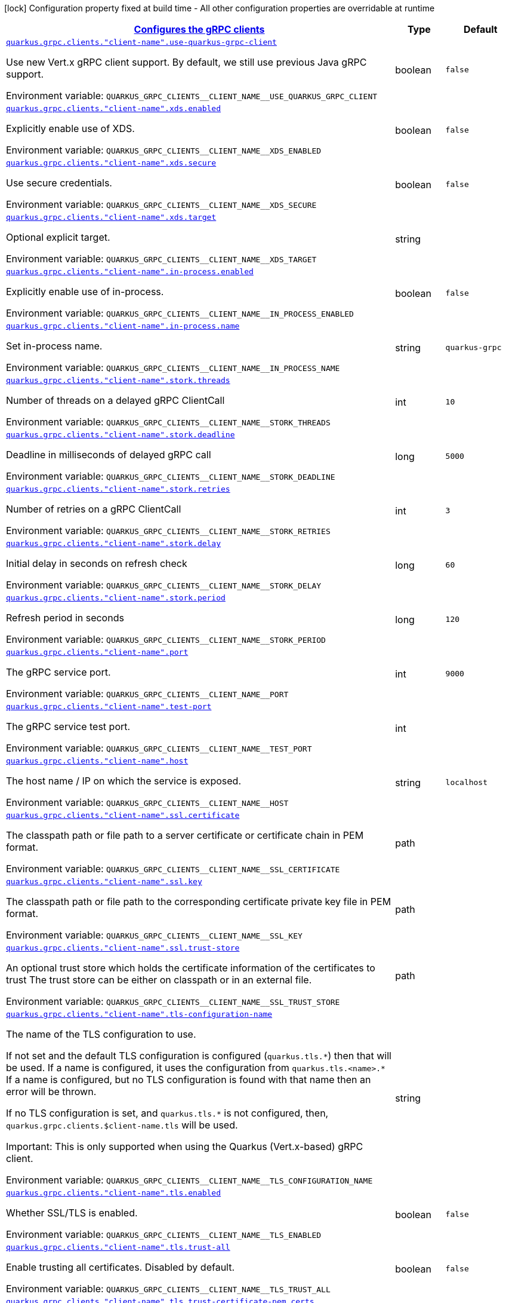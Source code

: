 
:summaryTableId: quarkus-grpc-config-grpc-configuration
[.configuration-legend]
icon:lock[title=Fixed at build time] Configuration property fixed at build time - All other configuration properties are overridable at runtime
[.configuration-reference, cols="80,.^10,.^10"]
|===

h|[[quarkus-grpc-config-grpc-configuration_quarkus-grpc-clients-configures-the-grpc-clients]]link:#quarkus-grpc-config-grpc-configuration_quarkus-grpc-clients-configures-the-grpc-clients[Configures the gRPC clients]

h|Type
h|Default

a| [[quarkus-grpc-config-grpc-configuration_quarkus-grpc-clients-client-name-use-quarkus-grpc-client]]`link:#quarkus-grpc-config-grpc-configuration_quarkus-grpc-clients-client-name-use-quarkus-grpc-client[quarkus.grpc.clients."client-name".use-quarkus-grpc-client]`


[.description]
--
Use new Vert.x gRPC client support. By default, we still use previous Java gRPC support.

ifdef::add-copy-button-to-env-var[]
Environment variable: env_var_with_copy_button:+++QUARKUS_GRPC_CLIENTS__CLIENT_NAME__USE_QUARKUS_GRPC_CLIENT+++[]
endif::add-copy-button-to-env-var[]
ifndef::add-copy-button-to-env-var[]
Environment variable: `+++QUARKUS_GRPC_CLIENTS__CLIENT_NAME__USE_QUARKUS_GRPC_CLIENT+++`
endif::add-copy-button-to-env-var[]
--|boolean 
|`false`


a| [[quarkus-grpc-config-grpc-configuration_quarkus-grpc-clients-client-name-xds-enabled]]`link:#quarkus-grpc-config-grpc-configuration_quarkus-grpc-clients-client-name-xds-enabled[quarkus.grpc.clients."client-name".xds.enabled]`


[.description]
--
Explicitly enable use of XDS.

ifdef::add-copy-button-to-env-var[]
Environment variable: env_var_with_copy_button:+++QUARKUS_GRPC_CLIENTS__CLIENT_NAME__XDS_ENABLED+++[]
endif::add-copy-button-to-env-var[]
ifndef::add-copy-button-to-env-var[]
Environment variable: `+++QUARKUS_GRPC_CLIENTS__CLIENT_NAME__XDS_ENABLED+++`
endif::add-copy-button-to-env-var[]
--|boolean 
|`false`


a| [[quarkus-grpc-config-grpc-configuration_quarkus-grpc-clients-client-name-xds-secure]]`link:#quarkus-grpc-config-grpc-configuration_quarkus-grpc-clients-client-name-xds-secure[quarkus.grpc.clients."client-name".xds.secure]`


[.description]
--
Use secure credentials.

ifdef::add-copy-button-to-env-var[]
Environment variable: env_var_with_copy_button:+++QUARKUS_GRPC_CLIENTS__CLIENT_NAME__XDS_SECURE+++[]
endif::add-copy-button-to-env-var[]
ifndef::add-copy-button-to-env-var[]
Environment variable: `+++QUARKUS_GRPC_CLIENTS__CLIENT_NAME__XDS_SECURE+++`
endif::add-copy-button-to-env-var[]
--|boolean 
|`false`


a| [[quarkus-grpc-config-grpc-configuration_quarkus-grpc-clients-client-name-xds-target]]`link:#quarkus-grpc-config-grpc-configuration_quarkus-grpc-clients-client-name-xds-target[quarkus.grpc.clients."client-name".xds.target]`


[.description]
--
Optional explicit target.

ifdef::add-copy-button-to-env-var[]
Environment variable: env_var_with_copy_button:+++QUARKUS_GRPC_CLIENTS__CLIENT_NAME__XDS_TARGET+++[]
endif::add-copy-button-to-env-var[]
ifndef::add-copy-button-to-env-var[]
Environment variable: `+++QUARKUS_GRPC_CLIENTS__CLIENT_NAME__XDS_TARGET+++`
endif::add-copy-button-to-env-var[]
--|string 
|


a| [[quarkus-grpc-config-grpc-configuration_quarkus-grpc-clients-client-name-in-process-enabled]]`link:#quarkus-grpc-config-grpc-configuration_quarkus-grpc-clients-client-name-in-process-enabled[quarkus.grpc.clients."client-name".in-process.enabled]`


[.description]
--
Explicitly enable use of in-process.

ifdef::add-copy-button-to-env-var[]
Environment variable: env_var_with_copy_button:+++QUARKUS_GRPC_CLIENTS__CLIENT_NAME__IN_PROCESS_ENABLED+++[]
endif::add-copy-button-to-env-var[]
ifndef::add-copy-button-to-env-var[]
Environment variable: `+++QUARKUS_GRPC_CLIENTS__CLIENT_NAME__IN_PROCESS_ENABLED+++`
endif::add-copy-button-to-env-var[]
--|boolean 
|`false`


a| [[quarkus-grpc-config-grpc-configuration_quarkus-grpc-clients-client-name-in-process-name]]`link:#quarkus-grpc-config-grpc-configuration_quarkus-grpc-clients-client-name-in-process-name[quarkus.grpc.clients."client-name".in-process.name]`


[.description]
--
Set in-process name.

ifdef::add-copy-button-to-env-var[]
Environment variable: env_var_with_copy_button:+++QUARKUS_GRPC_CLIENTS__CLIENT_NAME__IN_PROCESS_NAME+++[]
endif::add-copy-button-to-env-var[]
ifndef::add-copy-button-to-env-var[]
Environment variable: `+++QUARKUS_GRPC_CLIENTS__CLIENT_NAME__IN_PROCESS_NAME+++`
endif::add-copy-button-to-env-var[]
--|string 
|`quarkus-grpc`


a| [[quarkus-grpc-config-grpc-configuration_quarkus-grpc-clients-client-name-stork-threads]]`link:#quarkus-grpc-config-grpc-configuration_quarkus-grpc-clients-client-name-stork-threads[quarkus.grpc.clients."client-name".stork.threads]`


[.description]
--
Number of threads on a delayed gRPC ClientCall

ifdef::add-copy-button-to-env-var[]
Environment variable: env_var_with_copy_button:+++QUARKUS_GRPC_CLIENTS__CLIENT_NAME__STORK_THREADS+++[]
endif::add-copy-button-to-env-var[]
ifndef::add-copy-button-to-env-var[]
Environment variable: `+++QUARKUS_GRPC_CLIENTS__CLIENT_NAME__STORK_THREADS+++`
endif::add-copy-button-to-env-var[]
--|int 
|`10`


a| [[quarkus-grpc-config-grpc-configuration_quarkus-grpc-clients-client-name-stork-deadline]]`link:#quarkus-grpc-config-grpc-configuration_quarkus-grpc-clients-client-name-stork-deadline[quarkus.grpc.clients."client-name".stork.deadline]`


[.description]
--
Deadline in milliseconds of delayed gRPC call

ifdef::add-copy-button-to-env-var[]
Environment variable: env_var_with_copy_button:+++QUARKUS_GRPC_CLIENTS__CLIENT_NAME__STORK_DEADLINE+++[]
endif::add-copy-button-to-env-var[]
ifndef::add-copy-button-to-env-var[]
Environment variable: `+++QUARKUS_GRPC_CLIENTS__CLIENT_NAME__STORK_DEADLINE+++`
endif::add-copy-button-to-env-var[]
--|long 
|`5000`


a| [[quarkus-grpc-config-grpc-configuration_quarkus-grpc-clients-client-name-stork-retries]]`link:#quarkus-grpc-config-grpc-configuration_quarkus-grpc-clients-client-name-stork-retries[quarkus.grpc.clients."client-name".stork.retries]`


[.description]
--
Number of retries on a gRPC ClientCall

ifdef::add-copy-button-to-env-var[]
Environment variable: env_var_with_copy_button:+++QUARKUS_GRPC_CLIENTS__CLIENT_NAME__STORK_RETRIES+++[]
endif::add-copy-button-to-env-var[]
ifndef::add-copy-button-to-env-var[]
Environment variable: `+++QUARKUS_GRPC_CLIENTS__CLIENT_NAME__STORK_RETRIES+++`
endif::add-copy-button-to-env-var[]
--|int 
|`3`


a| [[quarkus-grpc-config-grpc-configuration_quarkus-grpc-clients-client-name-stork-delay]]`link:#quarkus-grpc-config-grpc-configuration_quarkus-grpc-clients-client-name-stork-delay[quarkus.grpc.clients."client-name".stork.delay]`


[.description]
--
Initial delay in seconds on refresh check

ifdef::add-copy-button-to-env-var[]
Environment variable: env_var_with_copy_button:+++QUARKUS_GRPC_CLIENTS__CLIENT_NAME__STORK_DELAY+++[]
endif::add-copy-button-to-env-var[]
ifndef::add-copy-button-to-env-var[]
Environment variable: `+++QUARKUS_GRPC_CLIENTS__CLIENT_NAME__STORK_DELAY+++`
endif::add-copy-button-to-env-var[]
--|long 
|`60`


a| [[quarkus-grpc-config-grpc-configuration_quarkus-grpc-clients-client-name-stork-period]]`link:#quarkus-grpc-config-grpc-configuration_quarkus-grpc-clients-client-name-stork-period[quarkus.grpc.clients."client-name".stork.period]`


[.description]
--
Refresh period in seconds

ifdef::add-copy-button-to-env-var[]
Environment variable: env_var_with_copy_button:+++QUARKUS_GRPC_CLIENTS__CLIENT_NAME__STORK_PERIOD+++[]
endif::add-copy-button-to-env-var[]
ifndef::add-copy-button-to-env-var[]
Environment variable: `+++QUARKUS_GRPC_CLIENTS__CLIENT_NAME__STORK_PERIOD+++`
endif::add-copy-button-to-env-var[]
--|long 
|`120`


a| [[quarkus-grpc-config-grpc-configuration_quarkus-grpc-clients-client-name-port]]`link:#quarkus-grpc-config-grpc-configuration_quarkus-grpc-clients-client-name-port[quarkus.grpc.clients."client-name".port]`


[.description]
--
The gRPC service port.

ifdef::add-copy-button-to-env-var[]
Environment variable: env_var_with_copy_button:+++QUARKUS_GRPC_CLIENTS__CLIENT_NAME__PORT+++[]
endif::add-copy-button-to-env-var[]
ifndef::add-copy-button-to-env-var[]
Environment variable: `+++QUARKUS_GRPC_CLIENTS__CLIENT_NAME__PORT+++`
endif::add-copy-button-to-env-var[]
--|int 
|`9000`


a| [[quarkus-grpc-config-grpc-configuration_quarkus-grpc-clients-client-name-test-port]]`link:#quarkus-grpc-config-grpc-configuration_quarkus-grpc-clients-client-name-test-port[quarkus.grpc.clients."client-name".test-port]`


[.description]
--
The gRPC service test port.

ifdef::add-copy-button-to-env-var[]
Environment variable: env_var_with_copy_button:+++QUARKUS_GRPC_CLIENTS__CLIENT_NAME__TEST_PORT+++[]
endif::add-copy-button-to-env-var[]
ifndef::add-copy-button-to-env-var[]
Environment variable: `+++QUARKUS_GRPC_CLIENTS__CLIENT_NAME__TEST_PORT+++`
endif::add-copy-button-to-env-var[]
--|int 
|


a| [[quarkus-grpc-config-grpc-configuration_quarkus-grpc-clients-client-name-host]]`link:#quarkus-grpc-config-grpc-configuration_quarkus-grpc-clients-client-name-host[quarkus.grpc.clients."client-name".host]`


[.description]
--
The host name / IP on which the service is exposed.

ifdef::add-copy-button-to-env-var[]
Environment variable: env_var_with_copy_button:+++QUARKUS_GRPC_CLIENTS__CLIENT_NAME__HOST+++[]
endif::add-copy-button-to-env-var[]
ifndef::add-copy-button-to-env-var[]
Environment variable: `+++QUARKUS_GRPC_CLIENTS__CLIENT_NAME__HOST+++`
endif::add-copy-button-to-env-var[]
--|string 
|`localhost`


a| [[quarkus-grpc-config-grpc-configuration_quarkus-grpc-clients-client-name-ssl-certificate]]`link:#quarkus-grpc-config-grpc-configuration_quarkus-grpc-clients-client-name-ssl-certificate[quarkus.grpc.clients."client-name".ssl.certificate]`


[.description]
--
The classpath path or file path to a server certificate or certificate chain in PEM format.

ifdef::add-copy-button-to-env-var[]
Environment variable: env_var_with_copy_button:+++QUARKUS_GRPC_CLIENTS__CLIENT_NAME__SSL_CERTIFICATE+++[]
endif::add-copy-button-to-env-var[]
ifndef::add-copy-button-to-env-var[]
Environment variable: `+++QUARKUS_GRPC_CLIENTS__CLIENT_NAME__SSL_CERTIFICATE+++`
endif::add-copy-button-to-env-var[]
--|path 
|


a| [[quarkus-grpc-config-grpc-configuration_quarkus-grpc-clients-client-name-ssl-key]]`link:#quarkus-grpc-config-grpc-configuration_quarkus-grpc-clients-client-name-ssl-key[quarkus.grpc.clients."client-name".ssl.key]`


[.description]
--
The classpath path or file path to the corresponding certificate private key file in PEM format.

ifdef::add-copy-button-to-env-var[]
Environment variable: env_var_with_copy_button:+++QUARKUS_GRPC_CLIENTS__CLIENT_NAME__SSL_KEY+++[]
endif::add-copy-button-to-env-var[]
ifndef::add-copy-button-to-env-var[]
Environment variable: `+++QUARKUS_GRPC_CLIENTS__CLIENT_NAME__SSL_KEY+++`
endif::add-copy-button-to-env-var[]
--|path 
|


a| [[quarkus-grpc-config-grpc-configuration_quarkus-grpc-clients-client-name-ssl-trust-store]]`link:#quarkus-grpc-config-grpc-configuration_quarkus-grpc-clients-client-name-ssl-trust-store[quarkus.grpc.clients."client-name".ssl.trust-store]`


[.description]
--
An optional trust store which holds the certificate information of the certificates to trust The trust store can be either on classpath or in an external file.

ifdef::add-copy-button-to-env-var[]
Environment variable: env_var_with_copy_button:+++QUARKUS_GRPC_CLIENTS__CLIENT_NAME__SSL_TRUST_STORE+++[]
endif::add-copy-button-to-env-var[]
ifndef::add-copy-button-to-env-var[]
Environment variable: `+++QUARKUS_GRPC_CLIENTS__CLIENT_NAME__SSL_TRUST_STORE+++`
endif::add-copy-button-to-env-var[]
--|path 
|


a| [[quarkus-grpc-config-grpc-configuration_quarkus-grpc-clients-client-name-tls-configuration-name]]`link:#quarkus-grpc-config-grpc-configuration_quarkus-grpc-clients-client-name-tls-configuration-name[quarkus.grpc.clients."client-name".tls-configuration-name]`


[.description]
--
The name of the TLS configuration to use.

If not set and the default TLS configuration is configured (`quarkus.tls.++*++`) then that will be used. If a name is configured, it uses the configuration from `quarkus.tls.<name>.++*++` If a name is configured, but no TLS configuration is found with that name then an error will be thrown.

If no TLS configuration is set, and `quarkus.tls.++*++` is not configured, then, `quarkus.grpc.clients.$client-name.tls` will be used.

Important: This is only supported when using the Quarkus (Vert.x-based) gRPC client.

ifdef::add-copy-button-to-env-var[]
Environment variable: env_var_with_copy_button:+++QUARKUS_GRPC_CLIENTS__CLIENT_NAME__TLS_CONFIGURATION_NAME+++[]
endif::add-copy-button-to-env-var[]
ifndef::add-copy-button-to-env-var[]
Environment variable: `+++QUARKUS_GRPC_CLIENTS__CLIENT_NAME__TLS_CONFIGURATION_NAME+++`
endif::add-copy-button-to-env-var[]
--|string 
|


a| [[quarkus-grpc-config-grpc-configuration_quarkus-grpc-clients-client-name-tls-enabled]]`link:#quarkus-grpc-config-grpc-configuration_quarkus-grpc-clients-client-name-tls-enabled[quarkus.grpc.clients."client-name".tls.enabled]`


[.description]
--
Whether SSL/TLS is enabled.

ifdef::add-copy-button-to-env-var[]
Environment variable: env_var_with_copy_button:+++QUARKUS_GRPC_CLIENTS__CLIENT_NAME__TLS_ENABLED+++[]
endif::add-copy-button-to-env-var[]
ifndef::add-copy-button-to-env-var[]
Environment variable: `+++QUARKUS_GRPC_CLIENTS__CLIENT_NAME__TLS_ENABLED+++`
endif::add-copy-button-to-env-var[]
--|boolean 
|`false`


a| [[quarkus-grpc-config-grpc-configuration_quarkus-grpc-clients-client-name-tls-trust-all]]`link:#quarkus-grpc-config-grpc-configuration_quarkus-grpc-clients-client-name-tls-trust-all[quarkus.grpc.clients."client-name".tls.trust-all]`


[.description]
--
Enable trusting all certificates. Disabled by default.

ifdef::add-copy-button-to-env-var[]
Environment variable: env_var_with_copy_button:+++QUARKUS_GRPC_CLIENTS__CLIENT_NAME__TLS_TRUST_ALL+++[]
endif::add-copy-button-to-env-var[]
ifndef::add-copy-button-to-env-var[]
Environment variable: `+++QUARKUS_GRPC_CLIENTS__CLIENT_NAME__TLS_TRUST_ALL+++`
endif::add-copy-button-to-env-var[]
--|boolean 
|`false`


a| [[quarkus-grpc-config-grpc-configuration_quarkus-grpc-clients-client-name-tls-trust-certificate-pem-certs]]`link:#quarkus-grpc-config-grpc-configuration_quarkus-grpc-clients-client-name-tls-trust-certificate-pem-certs[quarkus.grpc.clients."client-name".tls.trust-certificate-pem.certs]`


[.description]
--
Comma-separated list of the trust certificate files (Pem format).

ifdef::add-copy-button-to-env-var[]
Environment variable: env_var_with_copy_button:+++QUARKUS_GRPC_CLIENTS__CLIENT_NAME__TLS_TRUST_CERTIFICATE_PEM_CERTS+++[]
endif::add-copy-button-to-env-var[]
ifndef::add-copy-button-to-env-var[]
Environment variable: `+++QUARKUS_GRPC_CLIENTS__CLIENT_NAME__TLS_TRUST_CERTIFICATE_PEM_CERTS+++`
endif::add-copy-button-to-env-var[]
--|list of string 
|


a| [[quarkus-grpc-config-grpc-configuration_quarkus-grpc-clients-client-name-tls-trust-certificate-jks-path]]`link:#quarkus-grpc-config-grpc-configuration_quarkus-grpc-clients-client-name-tls-trust-certificate-jks-path[quarkus.grpc.clients."client-name".tls.trust-certificate-jks.path]`


[.description]
--
Path of the key file (JKS format).

ifdef::add-copy-button-to-env-var[]
Environment variable: env_var_with_copy_button:+++QUARKUS_GRPC_CLIENTS__CLIENT_NAME__TLS_TRUST_CERTIFICATE_JKS_PATH+++[]
endif::add-copy-button-to-env-var[]
ifndef::add-copy-button-to-env-var[]
Environment variable: `+++QUARKUS_GRPC_CLIENTS__CLIENT_NAME__TLS_TRUST_CERTIFICATE_JKS_PATH+++`
endif::add-copy-button-to-env-var[]
--|string 
|


a| [[quarkus-grpc-config-grpc-configuration_quarkus-grpc-clients-client-name-tls-trust-certificate-jks-password]]`link:#quarkus-grpc-config-grpc-configuration_quarkus-grpc-clients-client-name-tls-trust-certificate-jks-password[quarkus.grpc.clients."client-name".tls.trust-certificate-jks.password]`


[.description]
--
Password of the key file.

ifdef::add-copy-button-to-env-var[]
Environment variable: env_var_with_copy_button:+++QUARKUS_GRPC_CLIENTS__CLIENT_NAME__TLS_TRUST_CERTIFICATE_JKS_PASSWORD+++[]
endif::add-copy-button-to-env-var[]
ifndef::add-copy-button-to-env-var[]
Environment variable: `+++QUARKUS_GRPC_CLIENTS__CLIENT_NAME__TLS_TRUST_CERTIFICATE_JKS_PASSWORD+++`
endif::add-copy-button-to-env-var[]
--|string 
|


a| [[quarkus-grpc-config-grpc-configuration_quarkus-grpc-clients-client-name-tls-trust-certificate-p12-path]]`link:#quarkus-grpc-config-grpc-configuration_quarkus-grpc-clients-client-name-tls-trust-certificate-p12-path[quarkus.grpc.clients."client-name".tls.trust-certificate-p12.path]`


[.description]
--
Path to the key file (PFX format).

ifdef::add-copy-button-to-env-var[]
Environment variable: env_var_with_copy_button:+++QUARKUS_GRPC_CLIENTS__CLIENT_NAME__TLS_TRUST_CERTIFICATE_P12_PATH+++[]
endif::add-copy-button-to-env-var[]
ifndef::add-copy-button-to-env-var[]
Environment variable: `+++QUARKUS_GRPC_CLIENTS__CLIENT_NAME__TLS_TRUST_CERTIFICATE_P12_PATH+++`
endif::add-copy-button-to-env-var[]
--|string 
|


a| [[quarkus-grpc-config-grpc-configuration_quarkus-grpc-clients-client-name-tls-trust-certificate-p12-password]]`link:#quarkus-grpc-config-grpc-configuration_quarkus-grpc-clients-client-name-tls-trust-certificate-p12-password[quarkus.grpc.clients."client-name".tls.trust-certificate-p12.password]`


[.description]
--
Password of the key.

ifdef::add-copy-button-to-env-var[]
Environment variable: env_var_with_copy_button:+++QUARKUS_GRPC_CLIENTS__CLIENT_NAME__TLS_TRUST_CERTIFICATE_P12_PASSWORD+++[]
endif::add-copy-button-to-env-var[]
ifndef::add-copy-button-to-env-var[]
Environment variable: `+++QUARKUS_GRPC_CLIENTS__CLIENT_NAME__TLS_TRUST_CERTIFICATE_P12_PASSWORD+++`
endif::add-copy-button-to-env-var[]
--|string 
|


a| [[quarkus-grpc-config-grpc-configuration_quarkus-grpc-clients-client-name-tls-key-certificate-pem-keys]]`link:#quarkus-grpc-config-grpc-configuration_quarkus-grpc-clients-client-name-tls-key-certificate-pem-keys[quarkus.grpc.clients."client-name".tls.key-certificate-pem.keys]`


[.description]
--
Comma-separated list of the path to the key files (Pem format).

ifdef::add-copy-button-to-env-var[]
Environment variable: env_var_with_copy_button:+++QUARKUS_GRPC_CLIENTS__CLIENT_NAME__TLS_KEY_CERTIFICATE_PEM_KEYS+++[]
endif::add-copy-button-to-env-var[]
ifndef::add-copy-button-to-env-var[]
Environment variable: `+++QUARKUS_GRPC_CLIENTS__CLIENT_NAME__TLS_KEY_CERTIFICATE_PEM_KEYS+++`
endif::add-copy-button-to-env-var[]
--|list of string 
|


a| [[quarkus-grpc-config-grpc-configuration_quarkus-grpc-clients-client-name-tls-key-certificate-pem-certs]]`link:#quarkus-grpc-config-grpc-configuration_quarkus-grpc-clients-client-name-tls-key-certificate-pem-certs[quarkus.grpc.clients."client-name".tls.key-certificate-pem.certs]`


[.description]
--
Comma-separated list of the path to the certificate files (Pem format).

ifdef::add-copy-button-to-env-var[]
Environment variable: env_var_with_copy_button:+++QUARKUS_GRPC_CLIENTS__CLIENT_NAME__TLS_KEY_CERTIFICATE_PEM_CERTS+++[]
endif::add-copy-button-to-env-var[]
ifndef::add-copy-button-to-env-var[]
Environment variable: `+++QUARKUS_GRPC_CLIENTS__CLIENT_NAME__TLS_KEY_CERTIFICATE_PEM_CERTS+++`
endif::add-copy-button-to-env-var[]
--|list of string 
|


a| [[quarkus-grpc-config-grpc-configuration_quarkus-grpc-clients-client-name-tls-key-certificate-jks-path]]`link:#quarkus-grpc-config-grpc-configuration_quarkus-grpc-clients-client-name-tls-key-certificate-jks-path[quarkus.grpc.clients."client-name".tls.key-certificate-jks.path]`


[.description]
--
Path of the key file (JKS format).

ifdef::add-copy-button-to-env-var[]
Environment variable: env_var_with_copy_button:+++QUARKUS_GRPC_CLIENTS__CLIENT_NAME__TLS_KEY_CERTIFICATE_JKS_PATH+++[]
endif::add-copy-button-to-env-var[]
ifndef::add-copy-button-to-env-var[]
Environment variable: `+++QUARKUS_GRPC_CLIENTS__CLIENT_NAME__TLS_KEY_CERTIFICATE_JKS_PATH+++`
endif::add-copy-button-to-env-var[]
--|string 
|


a| [[quarkus-grpc-config-grpc-configuration_quarkus-grpc-clients-client-name-tls-key-certificate-jks-password]]`link:#quarkus-grpc-config-grpc-configuration_quarkus-grpc-clients-client-name-tls-key-certificate-jks-password[quarkus.grpc.clients."client-name".tls.key-certificate-jks.password]`


[.description]
--
Password of the key file.

ifdef::add-copy-button-to-env-var[]
Environment variable: env_var_with_copy_button:+++QUARKUS_GRPC_CLIENTS__CLIENT_NAME__TLS_KEY_CERTIFICATE_JKS_PASSWORD+++[]
endif::add-copy-button-to-env-var[]
ifndef::add-copy-button-to-env-var[]
Environment variable: `+++QUARKUS_GRPC_CLIENTS__CLIENT_NAME__TLS_KEY_CERTIFICATE_JKS_PASSWORD+++`
endif::add-copy-button-to-env-var[]
--|string 
|


a| [[quarkus-grpc-config-grpc-configuration_quarkus-grpc-clients-client-name-tls-key-certificate-p12-path]]`link:#quarkus-grpc-config-grpc-configuration_quarkus-grpc-clients-client-name-tls-key-certificate-p12-path[quarkus.grpc.clients."client-name".tls.key-certificate-p12.path]`


[.description]
--
Path to the key file (PFX format).

ifdef::add-copy-button-to-env-var[]
Environment variable: env_var_with_copy_button:+++QUARKUS_GRPC_CLIENTS__CLIENT_NAME__TLS_KEY_CERTIFICATE_P12_PATH+++[]
endif::add-copy-button-to-env-var[]
ifndef::add-copy-button-to-env-var[]
Environment variable: `+++QUARKUS_GRPC_CLIENTS__CLIENT_NAME__TLS_KEY_CERTIFICATE_P12_PATH+++`
endif::add-copy-button-to-env-var[]
--|string 
|


a| [[quarkus-grpc-config-grpc-configuration_quarkus-grpc-clients-client-name-tls-key-certificate-p12-password]]`link:#quarkus-grpc-config-grpc-configuration_quarkus-grpc-clients-client-name-tls-key-certificate-p12-password[quarkus.grpc.clients."client-name".tls.key-certificate-p12.password]`


[.description]
--
Password of the key.

ifdef::add-copy-button-to-env-var[]
Environment variable: env_var_with_copy_button:+++QUARKUS_GRPC_CLIENTS__CLIENT_NAME__TLS_KEY_CERTIFICATE_P12_PASSWORD+++[]
endif::add-copy-button-to-env-var[]
ifndef::add-copy-button-to-env-var[]
Environment variable: `+++QUARKUS_GRPC_CLIENTS__CLIENT_NAME__TLS_KEY_CERTIFICATE_P12_PASSWORD+++`
endif::add-copy-button-to-env-var[]
--|string 
|


a| [[quarkus-grpc-config-grpc-configuration_quarkus-grpc-clients-client-name-tls-verify-hostname]]`link:#quarkus-grpc-config-grpc-configuration_quarkus-grpc-clients-client-name-tls-verify-hostname[quarkus.grpc.clients."client-name".tls.verify-hostname]`


[.description]
--
Whether hostname should be verified in the SSL/TLS handshake.

ifdef::add-copy-button-to-env-var[]
Environment variable: env_var_with_copy_button:+++QUARKUS_GRPC_CLIENTS__CLIENT_NAME__TLS_VERIFY_HOSTNAME+++[]
endif::add-copy-button-to-env-var[]
ifndef::add-copy-button-to-env-var[]
Environment variable: `+++QUARKUS_GRPC_CLIENTS__CLIENT_NAME__TLS_VERIFY_HOSTNAME+++`
endif::add-copy-button-to-env-var[]
--|boolean 
|`true`


a| [[quarkus-grpc-config-grpc-configuration_quarkus-grpc-clients-client-name-name-resolver]]`link:#quarkus-grpc-config-grpc-configuration_quarkus-grpc-clients-client-name-name-resolver[quarkus.grpc.clients."client-name".name-resolver]`


[.description]
--
Use a name resolver. Defaults to dns. If set to "stork", host will be treated as SmallRye Stork service name

ifdef::add-copy-button-to-env-var[]
Environment variable: env_var_with_copy_button:+++QUARKUS_GRPC_CLIENTS__CLIENT_NAME__NAME_RESOLVER+++[]
endif::add-copy-button-to-env-var[]
ifndef::add-copy-button-to-env-var[]
Environment variable: `+++QUARKUS_GRPC_CLIENTS__CLIENT_NAME__NAME_RESOLVER+++`
endif::add-copy-button-to-env-var[]
--|string 
|`dns`


a| [[quarkus-grpc-config-grpc-configuration_quarkus-grpc-clients-client-name-plain-text]]`link:#quarkus-grpc-config-grpc-configuration_quarkus-grpc-clients-client-name-plain-text[quarkus.grpc.clients."client-name".plain-text]`


[.description]
--
Whether `plain-text` should be used instead of `TLS`. Enabled by default, except if TLS/SSL is configured. In this case, `plain-text` is disabled.

ifdef::add-copy-button-to-env-var[]
Environment variable: env_var_with_copy_button:+++QUARKUS_GRPC_CLIENTS__CLIENT_NAME__PLAIN_TEXT+++[]
endif::add-copy-button-to-env-var[]
ifndef::add-copy-button-to-env-var[]
Environment variable: `+++QUARKUS_GRPC_CLIENTS__CLIENT_NAME__PLAIN_TEXT+++`
endif::add-copy-button-to-env-var[]
--|boolean 
|


a| [[quarkus-grpc-config-grpc-configuration_quarkus-grpc-clients-client-name-keep-alive-time]]`link:#quarkus-grpc-config-grpc-configuration_quarkus-grpc-clients-client-name-keep-alive-time[quarkus.grpc.clients."client-name".keep-alive-time]`


[.description]
--
The duration after which a keep alive ping is sent.

ifdef::add-copy-button-to-env-var[]
Environment variable: env_var_with_copy_button:+++QUARKUS_GRPC_CLIENTS__CLIENT_NAME__KEEP_ALIVE_TIME+++[]
endif::add-copy-button-to-env-var[]
ifndef::add-copy-button-to-env-var[]
Environment variable: `+++QUARKUS_GRPC_CLIENTS__CLIENT_NAME__KEEP_ALIVE_TIME+++`
endif::add-copy-button-to-env-var[]
--|link:https://docs.oracle.com/javase/8/docs/api/java/time/Duration.html[Duration]
  link:#duration-note-anchor-{summaryTableId}[icon:question-circle[title=More information about the Duration format]]
|


a| [[quarkus-grpc-config-grpc-configuration_quarkus-grpc-clients-client-name-flow-control-window]]`link:#quarkus-grpc-config-grpc-configuration_quarkus-grpc-clients-client-name-flow-control-window[quarkus.grpc.clients."client-name".flow-control-window]`


[.description]
--
The flow control window in bytes. Default is 1MiB.

ifdef::add-copy-button-to-env-var[]
Environment variable: env_var_with_copy_button:+++QUARKUS_GRPC_CLIENTS__CLIENT_NAME__FLOW_CONTROL_WINDOW+++[]
endif::add-copy-button-to-env-var[]
ifndef::add-copy-button-to-env-var[]
Environment variable: `+++QUARKUS_GRPC_CLIENTS__CLIENT_NAME__FLOW_CONTROL_WINDOW+++`
endif::add-copy-button-to-env-var[]
--|int 
|


a| [[quarkus-grpc-config-grpc-configuration_quarkus-grpc-clients-client-name-idle-timeout]]`link:#quarkus-grpc-config-grpc-configuration_quarkus-grpc-clients-client-name-idle-timeout[quarkus.grpc.clients."client-name".idle-timeout]`


[.description]
--
The duration without ongoing RPCs before going to idle mode.

ifdef::add-copy-button-to-env-var[]
Environment variable: env_var_with_copy_button:+++QUARKUS_GRPC_CLIENTS__CLIENT_NAME__IDLE_TIMEOUT+++[]
endif::add-copy-button-to-env-var[]
ifndef::add-copy-button-to-env-var[]
Environment variable: `+++QUARKUS_GRPC_CLIENTS__CLIENT_NAME__IDLE_TIMEOUT+++`
endif::add-copy-button-to-env-var[]
--|link:https://docs.oracle.com/javase/8/docs/api/java/time/Duration.html[Duration]
  link:#duration-note-anchor-{summaryTableId}[icon:question-circle[title=More information about the Duration format]]
|


a| [[quarkus-grpc-config-grpc-configuration_quarkus-grpc-clients-client-name-keep-alive-timeout]]`link:#quarkus-grpc-config-grpc-configuration_quarkus-grpc-clients-client-name-keep-alive-timeout[quarkus.grpc.clients."client-name".keep-alive-timeout]`


[.description]
--
The amount of time the sender of a keep alive ping waits for an acknowledgement.

ifdef::add-copy-button-to-env-var[]
Environment variable: env_var_with_copy_button:+++QUARKUS_GRPC_CLIENTS__CLIENT_NAME__KEEP_ALIVE_TIMEOUT+++[]
endif::add-copy-button-to-env-var[]
ifndef::add-copy-button-to-env-var[]
Environment variable: `+++QUARKUS_GRPC_CLIENTS__CLIENT_NAME__KEEP_ALIVE_TIMEOUT+++`
endif::add-copy-button-to-env-var[]
--|link:https://docs.oracle.com/javase/8/docs/api/java/time/Duration.html[Duration]
  link:#duration-note-anchor-{summaryTableId}[icon:question-circle[title=More information about the Duration format]]
|


a| [[quarkus-grpc-config-grpc-configuration_quarkus-grpc-clients-client-name-keep-alive-without-calls]]`link:#quarkus-grpc-config-grpc-configuration_quarkus-grpc-clients-client-name-keep-alive-without-calls[quarkus.grpc.clients."client-name".keep-alive-without-calls]`


[.description]
--
Whether keep-alive will be performed when there are no outstanding RPC on a connection.

ifdef::add-copy-button-to-env-var[]
Environment variable: env_var_with_copy_button:+++QUARKUS_GRPC_CLIENTS__CLIENT_NAME__KEEP_ALIVE_WITHOUT_CALLS+++[]
endif::add-copy-button-to-env-var[]
ifndef::add-copy-button-to-env-var[]
Environment variable: `+++QUARKUS_GRPC_CLIENTS__CLIENT_NAME__KEEP_ALIVE_WITHOUT_CALLS+++`
endif::add-copy-button-to-env-var[]
--|boolean 
|`false`


a| [[quarkus-grpc-config-grpc-configuration_quarkus-grpc-clients-client-name-max-hedged-attempts]]`link:#quarkus-grpc-config-grpc-configuration_quarkus-grpc-clients-client-name-max-hedged-attempts[quarkus.grpc.clients."client-name".max-hedged-attempts]`


[.description]
--
The max number of hedged attempts.

ifdef::add-copy-button-to-env-var[]
Environment variable: env_var_with_copy_button:+++QUARKUS_GRPC_CLIENTS__CLIENT_NAME__MAX_HEDGED_ATTEMPTS+++[]
endif::add-copy-button-to-env-var[]
ifndef::add-copy-button-to-env-var[]
Environment variable: `+++QUARKUS_GRPC_CLIENTS__CLIENT_NAME__MAX_HEDGED_ATTEMPTS+++`
endif::add-copy-button-to-env-var[]
--|int 
|`5`


a| [[quarkus-grpc-config-grpc-configuration_quarkus-grpc-clients-client-name-max-retry-attempts]]`link:#quarkus-grpc-config-grpc-configuration_quarkus-grpc-clients-client-name-max-retry-attempts[quarkus.grpc.clients."client-name".max-retry-attempts]`


[.description]
--
The max number of retry attempts. Retry must be explicitly enabled.

ifdef::add-copy-button-to-env-var[]
Environment variable: env_var_with_copy_button:+++QUARKUS_GRPC_CLIENTS__CLIENT_NAME__MAX_RETRY_ATTEMPTS+++[]
endif::add-copy-button-to-env-var[]
ifndef::add-copy-button-to-env-var[]
Environment variable: `+++QUARKUS_GRPC_CLIENTS__CLIENT_NAME__MAX_RETRY_ATTEMPTS+++`
endif::add-copy-button-to-env-var[]
--|int 
|`5`


a| [[quarkus-grpc-config-grpc-configuration_quarkus-grpc-clients-client-name-max-trace-events]]`link:#quarkus-grpc-config-grpc-configuration_quarkus-grpc-clients-client-name-max-trace-events[quarkus.grpc.clients."client-name".max-trace-events]`


[.description]
--
The maximum number of channel trace events to keep in the tracer for each channel or sub-channel.

ifdef::add-copy-button-to-env-var[]
Environment variable: env_var_with_copy_button:+++QUARKUS_GRPC_CLIENTS__CLIENT_NAME__MAX_TRACE_EVENTS+++[]
endif::add-copy-button-to-env-var[]
ifndef::add-copy-button-to-env-var[]
Environment variable: `+++QUARKUS_GRPC_CLIENTS__CLIENT_NAME__MAX_TRACE_EVENTS+++`
endif::add-copy-button-to-env-var[]
--|int 
|


a| [[quarkus-grpc-config-grpc-configuration_quarkus-grpc-clients-client-name-max-inbound-message-size]]`link:#quarkus-grpc-config-grpc-configuration_quarkus-grpc-clients-client-name-max-inbound-message-size[quarkus.grpc.clients."client-name".max-inbound-message-size]`


[.description]
--
The maximum message size allowed for a single gRPC frame (in bytes). Default is 4 MiB.

ifdef::add-copy-button-to-env-var[]
Environment variable: env_var_with_copy_button:+++QUARKUS_GRPC_CLIENTS__CLIENT_NAME__MAX_INBOUND_MESSAGE_SIZE+++[]
endif::add-copy-button-to-env-var[]
ifndef::add-copy-button-to-env-var[]
Environment variable: `+++QUARKUS_GRPC_CLIENTS__CLIENT_NAME__MAX_INBOUND_MESSAGE_SIZE+++`
endif::add-copy-button-to-env-var[]
--|int 
|


a| [[quarkus-grpc-config-grpc-configuration_quarkus-grpc-clients-client-name-max-inbound-metadata-size]]`link:#quarkus-grpc-config-grpc-configuration_quarkus-grpc-clients-client-name-max-inbound-metadata-size[quarkus.grpc.clients."client-name".max-inbound-metadata-size]`


[.description]
--
The maximum size of metadata allowed to be received (in bytes). Default is 8192B.

ifdef::add-copy-button-to-env-var[]
Environment variable: env_var_with_copy_button:+++QUARKUS_GRPC_CLIENTS__CLIENT_NAME__MAX_INBOUND_METADATA_SIZE+++[]
endif::add-copy-button-to-env-var[]
ifndef::add-copy-button-to-env-var[]
Environment variable: `+++QUARKUS_GRPC_CLIENTS__CLIENT_NAME__MAX_INBOUND_METADATA_SIZE+++`
endif::add-copy-button-to-env-var[]
--|int 
|


a| [[quarkus-grpc-config-grpc-configuration_quarkus-grpc-clients-client-name-negotiation-type]]`link:#quarkus-grpc-config-grpc-configuration_quarkus-grpc-clients-client-name-negotiation-type[quarkus.grpc.clients."client-name".negotiation-type]`


[.description]
--
The negotiation type for the HTTP/2 connection. Accepted values are: `TLS`, `PLAINTEXT_UPGRADE`, `PLAINTEXT`

ifdef::add-copy-button-to-env-var[]
Environment variable: env_var_with_copy_button:+++QUARKUS_GRPC_CLIENTS__CLIENT_NAME__NEGOTIATION_TYPE+++[]
endif::add-copy-button-to-env-var[]
ifndef::add-copy-button-to-env-var[]
Environment variable: `+++QUARKUS_GRPC_CLIENTS__CLIENT_NAME__NEGOTIATION_TYPE+++`
endif::add-copy-button-to-env-var[]
--|string 
|`TLS`


a| [[quarkus-grpc-config-grpc-configuration_quarkus-grpc-clients-client-name-override-authority]]`link:#quarkus-grpc-config-grpc-configuration_quarkus-grpc-clients-client-name-override-authority[quarkus.grpc.clients."client-name".override-authority]`


[.description]
--
Overrides the authority used with TLS and HTTP virtual hosting.

ifdef::add-copy-button-to-env-var[]
Environment variable: env_var_with_copy_button:+++QUARKUS_GRPC_CLIENTS__CLIENT_NAME__OVERRIDE_AUTHORITY+++[]
endif::add-copy-button-to-env-var[]
ifndef::add-copy-button-to-env-var[]
Environment variable: `+++QUARKUS_GRPC_CLIENTS__CLIENT_NAME__OVERRIDE_AUTHORITY+++`
endif::add-copy-button-to-env-var[]
--|string 
|


a| [[quarkus-grpc-config-grpc-configuration_quarkus-grpc-clients-client-name-per-rpc-buffer-limit]]`link:#quarkus-grpc-config-grpc-configuration_quarkus-grpc-clients-client-name-per-rpc-buffer-limit[quarkus.grpc.clients."client-name".per-rpc-buffer-limit]`


[.description]
--
The per RPC buffer limit in bytes used for retry.

ifdef::add-copy-button-to-env-var[]
Environment variable: env_var_with_copy_button:+++QUARKUS_GRPC_CLIENTS__CLIENT_NAME__PER_RPC_BUFFER_LIMIT+++[]
endif::add-copy-button-to-env-var[]
ifndef::add-copy-button-to-env-var[]
Environment variable: `+++QUARKUS_GRPC_CLIENTS__CLIENT_NAME__PER_RPC_BUFFER_LIMIT+++`
endif::add-copy-button-to-env-var[]
--|long 
|


a| [[quarkus-grpc-config-grpc-configuration_quarkus-grpc-clients-client-name-retry]]`link:#quarkus-grpc-config-grpc-configuration_quarkus-grpc-clients-client-name-retry[quarkus.grpc.clients."client-name".retry]`


[.description]
--
Whether retry is enabled. Note that retry is disabled by default.

ifdef::add-copy-button-to-env-var[]
Environment variable: env_var_with_copy_button:+++QUARKUS_GRPC_CLIENTS__CLIENT_NAME__RETRY+++[]
endif::add-copy-button-to-env-var[]
ifndef::add-copy-button-to-env-var[]
Environment variable: `+++QUARKUS_GRPC_CLIENTS__CLIENT_NAME__RETRY+++`
endif::add-copy-button-to-env-var[]
--|boolean 
|`false`


a| [[quarkus-grpc-config-grpc-configuration_quarkus-grpc-clients-client-name-retry-buffer-size]]`link:#quarkus-grpc-config-grpc-configuration_quarkus-grpc-clients-client-name-retry-buffer-size[quarkus.grpc.clients."client-name".retry-buffer-size]`


[.description]
--
The retry buffer size in bytes.

ifdef::add-copy-button-to-env-var[]
Environment variable: env_var_with_copy_button:+++QUARKUS_GRPC_CLIENTS__CLIENT_NAME__RETRY_BUFFER_SIZE+++[]
endif::add-copy-button-to-env-var[]
ifndef::add-copy-button-to-env-var[]
Environment variable: `+++QUARKUS_GRPC_CLIENTS__CLIENT_NAME__RETRY_BUFFER_SIZE+++`
endif::add-copy-button-to-env-var[]
--|long 
|


a| [[quarkus-grpc-config-grpc-configuration_quarkus-grpc-clients-client-name-user-agent]]`link:#quarkus-grpc-config-grpc-configuration_quarkus-grpc-clients-client-name-user-agent[quarkus.grpc.clients."client-name".user-agent]`


[.description]
--
Use a custom user-agent.

ifdef::add-copy-button-to-env-var[]
Environment variable: env_var_with_copy_button:+++QUARKUS_GRPC_CLIENTS__CLIENT_NAME__USER_AGENT+++[]
endif::add-copy-button-to-env-var[]
ifndef::add-copy-button-to-env-var[]
Environment variable: `+++QUARKUS_GRPC_CLIENTS__CLIENT_NAME__USER_AGENT+++`
endif::add-copy-button-to-env-var[]
--|string 
|


a| [[quarkus-grpc-config-grpc-configuration_quarkus-grpc-clients-client-name-load-balancing-policy]]`link:#quarkus-grpc-config-grpc-configuration_quarkus-grpc-clients-client-name-load-balancing-policy[quarkus.grpc.clients."client-name".load-balancing-policy]`


[.description]
--
Use a custom load balancing policy. Accepted values are: `pick_first`, `round_robin`, `grpclb`. This value is ignored if name-resolver is set to 'stork'.

ifdef::add-copy-button-to-env-var[]
Environment variable: env_var_with_copy_button:+++QUARKUS_GRPC_CLIENTS__CLIENT_NAME__LOAD_BALANCING_POLICY+++[]
endif::add-copy-button-to-env-var[]
ifndef::add-copy-button-to-env-var[]
Environment variable: `+++QUARKUS_GRPC_CLIENTS__CLIENT_NAME__LOAD_BALANCING_POLICY+++`
endif::add-copy-button-to-env-var[]
--|string 
|`pick_first`


a| [[quarkus-grpc-config-grpc-configuration_quarkus-grpc-clients-client-name-compression]]`link:#quarkus-grpc-config-grpc-configuration_quarkus-grpc-clients-client-name-compression[quarkus.grpc.clients."client-name".compression]`


[.description]
--
The compression to use for each call. The accepted values are `gzip` and `identity`.

ifdef::add-copy-button-to-env-var[]
Environment variable: env_var_with_copy_button:+++QUARKUS_GRPC_CLIENTS__CLIENT_NAME__COMPRESSION+++[]
endif::add-copy-button-to-env-var[]
ifndef::add-copy-button-to-env-var[]
Environment variable: `+++QUARKUS_GRPC_CLIENTS__CLIENT_NAME__COMPRESSION+++`
endif::add-copy-button-to-env-var[]
--|string 
|


a| [[quarkus-grpc-config-grpc-configuration_quarkus-grpc-clients-client-name-deadline]]`link:#quarkus-grpc-config-grpc-configuration_quarkus-grpc-clients-client-name-deadline[quarkus.grpc.clients."client-name".deadline]`


[.description]
--
The deadline used for each call.

ifdef::add-copy-button-to-env-var[]
Environment variable: env_var_with_copy_button:+++QUARKUS_GRPC_CLIENTS__CLIENT_NAME__DEADLINE+++[]
endif::add-copy-button-to-env-var[]
ifndef::add-copy-button-to-env-var[]
Environment variable: `+++QUARKUS_GRPC_CLIENTS__CLIENT_NAME__DEADLINE+++`
endif::add-copy-button-to-env-var[]
--|link:https://docs.oracle.com/javase/8/docs/api/java/time/Duration.html[Duration]
  link:#duration-note-anchor-{summaryTableId}[icon:question-circle[title=More information about the Duration format]]
|


h|[[quarkus-grpc-config-grpc-configuration_quarkus-grpc-server-configure-the-grpc-server]]link:#quarkus-grpc-config-grpc-configuration_quarkus-grpc-server-configure-the-grpc-server[Configure the gRPC server]

h|Type
h|Default

a| [[quarkus-grpc-config-grpc-configuration_quarkus-grpc-server-use-separate-server]]`link:#quarkus-grpc-config-grpc-configuration_quarkus-grpc-server-use-separate-server[quarkus.grpc.server.use-separate-server]`


[.description]
--
Do we use separate HTTP server to serve gRPC requests. Set this to false if you want to use new Vert.x gRPC support, which uses existing Vert.x HTTP server.

ifdef::add-copy-button-to-env-var[]
Environment variable: env_var_with_copy_button:+++QUARKUS_GRPC_SERVER_USE_SEPARATE_SERVER+++[]
endif::add-copy-button-to-env-var[]
ifndef::add-copy-button-to-env-var[]
Environment variable: `+++QUARKUS_GRPC_SERVER_USE_SEPARATE_SERVER+++`
endif::add-copy-button-to-env-var[]
--|boolean 
|`true`


a| [[quarkus-grpc-config-grpc-configuration_quarkus-grpc-server-xds-enabled]]`link:#quarkus-grpc-config-grpc-configuration_quarkus-grpc-server-xds-enabled[quarkus.grpc.server.xds.enabled]`


[.description]
--
Explicitly enable use of XDS.

ifdef::add-copy-button-to-env-var[]
Environment variable: env_var_with_copy_button:+++QUARKUS_GRPC_SERVER_XDS_ENABLED+++[]
endif::add-copy-button-to-env-var[]
ifndef::add-copy-button-to-env-var[]
Environment variable: `+++QUARKUS_GRPC_SERVER_XDS_ENABLED+++`
endif::add-copy-button-to-env-var[]
--|boolean 
|`false`


a| [[quarkus-grpc-config-grpc-configuration_quarkus-grpc-server-xds-secure]]`link:#quarkus-grpc-config-grpc-configuration_quarkus-grpc-server-xds-secure[quarkus.grpc.server.xds.secure]`


[.description]
--
Use secure credentials.

ifdef::add-copy-button-to-env-var[]
Environment variable: env_var_with_copy_button:+++QUARKUS_GRPC_SERVER_XDS_SECURE+++[]
endif::add-copy-button-to-env-var[]
ifndef::add-copy-button-to-env-var[]
Environment variable: `+++QUARKUS_GRPC_SERVER_XDS_SECURE+++`
endif::add-copy-button-to-env-var[]
--|boolean 
|`false`


a| [[quarkus-grpc-config-grpc-configuration_quarkus-grpc-server-in-process-enabled]]`link:#quarkus-grpc-config-grpc-configuration_quarkus-grpc-server-in-process-enabled[quarkus.grpc.server.in-process.enabled]`


[.description]
--
Explicitly enable use of in-process.

ifdef::add-copy-button-to-env-var[]
Environment variable: env_var_with_copy_button:+++QUARKUS_GRPC_SERVER_IN_PROCESS_ENABLED+++[]
endif::add-copy-button-to-env-var[]
ifndef::add-copy-button-to-env-var[]
Environment variable: `+++QUARKUS_GRPC_SERVER_IN_PROCESS_ENABLED+++`
endif::add-copy-button-to-env-var[]
--|boolean 
|`false`


a| [[quarkus-grpc-config-grpc-configuration_quarkus-grpc-server-in-process-name]]`link:#quarkus-grpc-config-grpc-configuration_quarkus-grpc-server-in-process-name[quarkus.grpc.server.in-process.name]`


[.description]
--
Set in-process name.

ifdef::add-copy-button-to-env-var[]
Environment variable: env_var_with_copy_button:+++QUARKUS_GRPC_SERVER_IN_PROCESS_NAME+++[]
endif::add-copy-button-to-env-var[]
ifndef::add-copy-button-to-env-var[]
Environment variable: `+++QUARKUS_GRPC_SERVER_IN_PROCESS_NAME+++`
endif::add-copy-button-to-env-var[]
--|string 
|`quarkus-grpc`


a| [[quarkus-grpc-config-grpc-configuration_quarkus-grpc-server-port]]`link:#quarkus-grpc-config-grpc-configuration_quarkus-grpc-server-port[quarkus.grpc.server.port]`


[.description]
--
The gRPC Server port.

ifdef::add-copy-button-to-env-var[]
Environment variable: env_var_with_copy_button:+++QUARKUS_GRPC_SERVER_PORT+++[]
endif::add-copy-button-to-env-var[]
ifndef::add-copy-button-to-env-var[]
Environment variable: `+++QUARKUS_GRPC_SERVER_PORT+++`
endif::add-copy-button-to-env-var[]
--|int 
|`9000`


a| [[quarkus-grpc-config-grpc-configuration_quarkus-grpc-server-test-port]]`link:#quarkus-grpc-config-grpc-configuration_quarkus-grpc-server-test-port[quarkus.grpc.server.test-port]`


[.description]
--
The gRPC Server port used for tests.

ifdef::add-copy-button-to-env-var[]
Environment variable: env_var_with_copy_button:+++QUARKUS_GRPC_SERVER_TEST_PORT+++[]
endif::add-copy-button-to-env-var[]
ifndef::add-copy-button-to-env-var[]
Environment variable: `+++QUARKUS_GRPC_SERVER_TEST_PORT+++`
endif::add-copy-button-to-env-var[]
--|int 
|`9001`


a| [[quarkus-grpc-config-grpc-configuration_quarkus-grpc-server-host]]`link:#quarkus-grpc-config-grpc-configuration_quarkus-grpc-server-host[quarkus.grpc.server.host]`


[.description]
--
The gRPC server host.

ifdef::add-copy-button-to-env-var[]
Environment variable: env_var_with_copy_button:+++QUARKUS_GRPC_SERVER_HOST+++[]
endif::add-copy-button-to-env-var[]
ifndef::add-copy-button-to-env-var[]
Environment variable: `+++QUARKUS_GRPC_SERVER_HOST+++`
endif::add-copy-button-to-env-var[]
--|string 
|`0.0.0.0`


a| [[quarkus-grpc-config-grpc-configuration_quarkus-grpc-server-handshake-timeout]]`link:#quarkus-grpc-config-grpc-configuration_quarkus-grpc-server-handshake-timeout[quarkus.grpc.server.handshake-timeout]`


[.description]
--
The gRPC handshake timeout.

ifdef::add-copy-button-to-env-var[]
Environment variable: env_var_with_copy_button:+++QUARKUS_GRPC_SERVER_HANDSHAKE_TIMEOUT+++[]
endif::add-copy-button-to-env-var[]
ifndef::add-copy-button-to-env-var[]
Environment variable: `+++QUARKUS_GRPC_SERVER_HANDSHAKE_TIMEOUT+++`
endif::add-copy-button-to-env-var[]
--|link:https://docs.oracle.com/javase/8/docs/api/java/time/Duration.html[Duration]
  link:#duration-note-anchor-{summaryTableId}[icon:question-circle[title=More information about the Duration format]]
|


a| [[quarkus-grpc-config-grpc-configuration_quarkus-grpc-server-max-inbound-message-size]]`link:#quarkus-grpc-config-grpc-configuration_quarkus-grpc-server-max-inbound-message-size[quarkus.grpc.server.max-inbound-message-size]`


[.description]
--
The max inbound message size in bytes.

ifdef::add-copy-button-to-env-var[]
Environment variable: env_var_with_copy_button:+++QUARKUS_GRPC_SERVER_MAX_INBOUND_MESSAGE_SIZE+++[]
endif::add-copy-button-to-env-var[]
ifndef::add-copy-button-to-env-var[]
Environment variable: `+++QUARKUS_GRPC_SERVER_MAX_INBOUND_MESSAGE_SIZE+++`
endif::add-copy-button-to-env-var[]
--|int 
|


a| [[quarkus-grpc-config-grpc-configuration_quarkus-grpc-server-max-inbound-metadata-size]]`link:#quarkus-grpc-config-grpc-configuration_quarkus-grpc-server-max-inbound-metadata-size[quarkus.grpc.server.max-inbound-metadata-size]`


[.description]
--
The max inbound metadata size in bytes

ifdef::add-copy-button-to-env-var[]
Environment variable: env_var_with_copy_button:+++QUARKUS_GRPC_SERVER_MAX_INBOUND_METADATA_SIZE+++[]
endif::add-copy-button-to-env-var[]
ifndef::add-copy-button-to-env-var[]
Environment variable: `+++QUARKUS_GRPC_SERVER_MAX_INBOUND_METADATA_SIZE+++`
endif::add-copy-button-to-env-var[]
--|int 
|


a| [[quarkus-grpc-config-grpc-configuration_quarkus-grpc-server-ssl-certificate]]`link:#quarkus-grpc-config-grpc-configuration_quarkus-grpc-server-ssl-certificate[quarkus.grpc.server.ssl.certificate]`


[.description]
--
The classpath path or file path to a server certificate or certificate chain in PEM format.

ifdef::add-copy-button-to-env-var[]
Environment variable: env_var_with_copy_button:+++QUARKUS_GRPC_SERVER_SSL_CERTIFICATE+++[]
endif::add-copy-button-to-env-var[]
ifndef::add-copy-button-to-env-var[]
Environment variable: `+++QUARKUS_GRPC_SERVER_SSL_CERTIFICATE+++`
endif::add-copy-button-to-env-var[]
--|path 
|


a| [[quarkus-grpc-config-grpc-configuration_quarkus-grpc-server-ssl-key]]`link:#quarkus-grpc-config-grpc-configuration_quarkus-grpc-server-ssl-key[quarkus.grpc.server.ssl.key]`


[.description]
--
The classpath path or file path to the corresponding certificate private key file in PEM format.

ifdef::add-copy-button-to-env-var[]
Environment variable: env_var_with_copy_button:+++QUARKUS_GRPC_SERVER_SSL_KEY+++[]
endif::add-copy-button-to-env-var[]
ifndef::add-copy-button-to-env-var[]
Environment variable: `+++QUARKUS_GRPC_SERVER_SSL_KEY+++`
endif::add-copy-button-to-env-var[]
--|path 
|


a| [[quarkus-grpc-config-grpc-configuration_quarkus-grpc-server-ssl-key-store]]`link:#quarkus-grpc-config-grpc-configuration_quarkus-grpc-server-ssl-key-store[quarkus.grpc.server.ssl.key-store]`


[.description]
--
An optional keystore that holds the certificate information instead of specifying separate files. The keystore can be either on classpath or an external file.

ifdef::add-copy-button-to-env-var[]
Environment variable: env_var_with_copy_button:+++QUARKUS_GRPC_SERVER_SSL_KEY_STORE+++[]
endif::add-copy-button-to-env-var[]
ifndef::add-copy-button-to-env-var[]
Environment variable: `+++QUARKUS_GRPC_SERVER_SSL_KEY_STORE+++`
endif::add-copy-button-to-env-var[]
--|path 
|


a| [[quarkus-grpc-config-grpc-configuration_quarkus-grpc-server-ssl-key-store-type]]`link:#quarkus-grpc-config-grpc-configuration_quarkus-grpc-server-ssl-key-store-type[quarkus.grpc.server.ssl.key-store-type]`


[.description]
--
An optional parameter to specify the type of the keystore file. If not given, the type is automatically detected based on the file name.

ifdef::add-copy-button-to-env-var[]
Environment variable: env_var_with_copy_button:+++QUARKUS_GRPC_SERVER_SSL_KEY_STORE_TYPE+++[]
endif::add-copy-button-to-env-var[]
ifndef::add-copy-button-to-env-var[]
Environment variable: `+++QUARKUS_GRPC_SERVER_SSL_KEY_STORE_TYPE+++`
endif::add-copy-button-to-env-var[]
--|string 
|


a| [[quarkus-grpc-config-grpc-configuration_quarkus-grpc-server-ssl-key-store-password]]`link:#quarkus-grpc-config-grpc-configuration_quarkus-grpc-server-ssl-key-store-password[quarkus.grpc.server.ssl.key-store-password]`


[.description]
--
A parameter to specify the password of the keystore file.

ifdef::add-copy-button-to-env-var[]
Environment variable: env_var_with_copy_button:+++QUARKUS_GRPC_SERVER_SSL_KEY_STORE_PASSWORD+++[]
endif::add-copy-button-to-env-var[]
ifndef::add-copy-button-to-env-var[]
Environment variable: `+++QUARKUS_GRPC_SERVER_SSL_KEY_STORE_PASSWORD+++`
endif::add-copy-button-to-env-var[]
--|string 
|


a| [[quarkus-grpc-config-grpc-configuration_quarkus-grpc-server-ssl-key-store-alias]]`link:#quarkus-grpc-config-grpc-configuration_quarkus-grpc-server-ssl-key-store-alias[quarkus.grpc.server.ssl.key-store-alias]`


[.description]
--
A parameter to specify the alias of the keystore file.

ifdef::add-copy-button-to-env-var[]
Environment variable: env_var_with_copy_button:+++QUARKUS_GRPC_SERVER_SSL_KEY_STORE_ALIAS+++[]
endif::add-copy-button-to-env-var[]
ifndef::add-copy-button-to-env-var[]
Environment variable: `+++QUARKUS_GRPC_SERVER_SSL_KEY_STORE_ALIAS+++`
endif::add-copy-button-to-env-var[]
--|string 
|


a| [[quarkus-grpc-config-grpc-configuration_quarkus-grpc-server-ssl-key-store-alias-password]]`link:#quarkus-grpc-config-grpc-configuration_quarkus-grpc-server-ssl-key-store-alias-password[quarkus.grpc.server.ssl.key-store-alias-password]`


[.description]
--
A parameter to specify the alias password of the keystore file.

ifdef::add-copy-button-to-env-var[]
Environment variable: env_var_with_copy_button:+++QUARKUS_GRPC_SERVER_SSL_KEY_STORE_ALIAS_PASSWORD+++[]
endif::add-copy-button-to-env-var[]
ifndef::add-copy-button-to-env-var[]
Environment variable: `+++QUARKUS_GRPC_SERVER_SSL_KEY_STORE_ALIAS_PASSWORD+++`
endif::add-copy-button-to-env-var[]
--|string 
|


a| [[quarkus-grpc-config-grpc-configuration_quarkus-grpc-server-ssl-trust-store]]`link:#quarkus-grpc-config-grpc-configuration_quarkus-grpc-server-ssl-trust-store[quarkus.grpc.server.ssl.trust-store]`


[.description]
--
An optional trust store which holds the certificate information of the certificates to trust

The trust store can be either on classpath or an external file.

ifdef::add-copy-button-to-env-var[]
Environment variable: env_var_with_copy_button:+++QUARKUS_GRPC_SERVER_SSL_TRUST_STORE+++[]
endif::add-copy-button-to-env-var[]
ifndef::add-copy-button-to-env-var[]
Environment variable: `+++QUARKUS_GRPC_SERVER_SSL_TRUST_STORE+++`
endif::add-copy-button-to-env-var[]
--|path 
|


a| [[quarkus-grpc-config-grpc-configuration_quarkus-grpc-server-ssl-trust-store-type]]`link:#quarkus-grpc-config-grpc-configuration_quarkus-grpc-server-ssl-trust-store-type[quarkus.grpc.server.ssl.trust-store-type]`


[.description]
--
An optional parameter to specify type of the trust store file. If not given, the type is automatically detected based on the file name.

ifdef::add-copy-button-to-env-var[]
Environment variable: env_var_with_copy_button:+++QUARKUS_GRPC_SERVER_SSL_TRUST_STORE_TYPE+++[]
endif::add-copy-button-to-env-var[]
ifndef::add-copy-button-to-env-var[]
Environment variable: `+++QUARKUS_GRPC_SERVER_SSL_TRUST_STORE_TYPE+++`
endif::add-copy-button-to-env-var[]
--|string 
|


a| [[quarkus-grpc-config-grpc-configuration_quarkus-grpc-server-ssl-trust-store-password]]`link:#quarkus-grpc-config-grpc-configuration_quarkus-grpc-server-ssl-trust-store-password[quarkus.grpc.server.ssl.trust-store-password]`


[.description]
--
A parameter to specify the password of the trust store file.

ifdef::add-copy-button-to-env-var[]
Environment variable: env_var_with_copy_button:+++QUARKUS_GRPC_SERVER_SSL_TRUST_STORE_PASSWORD+++[]
endif::add-copy-button-to-env-var[]
ifndef::add-copy-button-to-env-var[]
Environment variable: `+++QUARKUS_GRPC_SERVER_SSL_TRUST_STORE_PASSWORD+++`
endif::add-copy-button-to-env-var[]
--|string 
|


a| [[quarkus-grpc-config-grpc-configuration_quarkus-grpc-server-ssl-cipher-suites]]`link:#quarkus-grpc-config-grpc-configuration_quarkus-grpc-server-ssl-cipher-suites[quarkus.grpc.server.ssl.cipher-suites]`


[.description]
--
The cipher suites to use. If none is given, a reasonable default is selected.

ifdef::add-copy-button-to-env-var[]
Environment variable: env_var_with_copy_button:+++QUARKUS_GRPC_SERVER_SSL_CIPHER_SUITES+++[]
endif::add-copy-button-to-env-var[]
ifndef::add-copy-button-to-env-var[]
Environment variable: `+++QUARKUS_GRPC_SERVER_SSL_CIPHER_SUITES+++`
endif::add-copy-button-to-env-var[]
--|list of string 
|


a| [[quarkus-grpc-config-grpc-configuration_quarkus-grpc-server-ssl-protocols]]`link:#quarkus-grpc-config-grpc-configuration_quarkus-grpc-server-ssl-protocols[quarkus.grpc.server.ssl.protocols]`


[.description]
--
Sets the ordered list of enabled SSL/TLS protocols.

If not set, it defaults to `"TLSv1.3, TLSv1.2"`. The following list of protocols are supported: `TLSv1, TLSv1.1, TLSv1.2, TLSv1.3`. To only enable `TLSv1.3`, set the value to `to "TLSv1.3"`.

Note that setting an empty list, and enabling SSL/TLS is invalid. You must at least have one protocol.

ifdef::add-copy-button-to-env-var[]
Environment variable: env_var_with_copy_button:+++QUARKUS_GRPC_SERVER_SSL_PROTOCOLS+++[]
endif::add-copy-button-to-env-var[]
ifndef::add-copy-button-to-env-var[]
Environment variable: `+++QUARKUS_GRPC_SERVER_SSL_PROTOCOLS+++`
endif::add-copy-button-to-env-var[]
--|list of string 
|`TLSv1.3,TLSv1.2`


a| [[quarkus-grpc-config-grpc-configuration_quarkus-grpc-server-ssl-client-auth]]`link:#quarkus-grpc-config-grpc-configuration_quarkus-grpc-server-ssl-client-auth[quarkus.grpc.server.ssl.client-auth]`


[.description]
--
Configures the engine to require/request client authentication. NONE, REQUEST, REQUIRED

ifdef::add-copy-button-to-env-var[]
Environment variable: env_var_with_copy_button:+++QUARKUS_GRPC_SERVER_SSL_CLIENT_AUTH+++[]
endif::add-copy-button-to-env-var[]
ifndef::add-copy-button-to-env-var[]
Environment variable: `+++QUARKUS_GRPC_SERVER_SSL_CLIENT_AUTH+++`
endif::add-copy-button-to-env-var[]
-- a|
`none`, `request`, `required` 
|`none`


a| [[quarkus-grpc-config-grpc-configuration_quarkus-grpc-server-plain-text]]`link:#quarkus-grpc-config-grpc-configuration_quarkus-grpc-server-plain-text[quarkus.grpc.server.plain-text]`


[.description]
--
Disables SSL, and uses plain text instead. If disabled, configure the ssl configuration.

ifdef::add-copy-button-to-env-var[]
Environment variable: env_var_with_copy_button:+++QUARKUS_GRPC_SERVER_PLAIN_TEXT+++[]
endif::add-copy-button-to-env-var[]
ifndef::add-copy-button-to-env-var[]
Environment variable: `+++QUARKUS_GRPC_SERVER_PLAIN_TEXT+++`
endif::add-copy-button-to-env-var[]
--|boolean 
|`true`


a| [[quarkus-grpc-config-grpc-configuration_quarkus-grpc-server-alpn]]`link:#quarkus-grpc-config-grpc-configuration_quarkus-grpc-server-alpn[quarkus.grpc.server.alpn]`


[.description]
--
Whether ALPN should be used.

ifdef::add-copy-button-to-env-var[]
Environment variable: env_var_with_copy_button:+++QUARKUS_GRPC_SERVER_ALPN+++[]
endif::add-copy-button-to-env-var[]
ifndef::add-copy-button-to-env-var[]
Environment variable: `+++QUARKUS_GRPC_SERVER_ALPN+++`
endif::add-copy-button-to-env-var[]
--|boolean 
|`true`


a| [[quarkus-grpc-config-grpc-configuration_quarkus-grpc-server-transport-security-certificate]]`link:#quarkus-grpc-config-grpc-configuration_quarkus-grpc-server-transport-security-certificate[quarkus.grpc.server.transport-security.certificate]`


[.description]
--
The path to the certificate file.

ifdef::add-copy-button-to-env-var[]
Environment variable: env_var_with_copy_button:+++QUARKUS_GRPC_SERVER_TRANSPORT_SECURITY_CERTIFICATE+++[]
endif::add-copy-button-to-env-var[]
ifndef::add-copy-button-to-env-var[]
Environment variable: `+++QUARKUS_GRPC_SERVER_TRANSPORT_SECURITY_CERTIFICATE+++`
endif::add-copy-button-to-env-var[]
--|string 
|


a| [[quarkus-grpc-config-grpc-configuration_quarkus-grpc-server-transport-security-key]]`link:#quarkus-grpc-config-grpc-configuration_quarkus-grpc-server-transport-security-key[quarkus.grpc.server.transport-security.key]`


[.description]
--
The path to the private key file.

ifdef::add-copy-button-to-env-var[]
Environment variable: env_var_with_copy_button:+++QUARKUS_GRPC_SERVER_TRANSPORT_SECURITY_KEY+++[]
endif::add-copy-button-to-env-var[]
ifndef::add-copy-button-to-env-var[]
Environment variable: `+++QUARKUS_GRPC_SERVER_TRANSPORT_SECURITY_KEY+++`
endif::add-copy-button-to-env-var[]
--|string 
|


a| [[quarkus-grpc-config-grpc-configuration_quarkus-grpc-server-enable-reflection-service]]`link:#quarkus-grpc-config-grpc-configuration_quarkus-grpc-server-enable-reflection-service[quarkus.grpc.server.enable-reflection-service]`


[.description]
--
Enables the gRPC Reflection Service. By default, the reflection service is only exposed in `dev` mode. This setting allows overriding this choice and enable the reflection service every time.

ifdef::add-copy-button-to-env-var[]
Environment variable: env_var_with_copy_button:+++QUARKUS_GRPC_SERVER_ENABLE_REFLECTION_SERVICE+++[]
endif::add-copy-button-to-env-var[]
ifndef::add-copy-button-to-env-var[]
Environment variable: `+++QUARKUS_GRPC_SERVER_ENABLE_REFLECTION_SERVICE+++`
endif::add-copy-button-to-env-var[]
--|boolean 
|`false`


a| [[quarkus-grpc-config-grpc-configuration_quarkus-grpc-server-instances]]`link:#quarkus-grpc-config-grpc-configuration_quarkus-grpc-server-instances[quarkus.grpc.server.instances]`


[.description]
--
Number of gRPC server verticle instances. This is useful for scaling easily across multiple cores. The number should not exceed the amount of event loops.

ifdef::add-copy-button-to-env-var[]
Environment variable: env_var_with_copy_button:+++QUARKUS_GRPC_SERVER_INSTANCES+++[]
endif::add-copy-button-to-env-var[]
ifndef::add-copy-button-to-env-var[]
Environment variable: `+++QUARKUS_GRPC_SERVER_INSTANCES+++`
endif::add-copy-button-to-env-var[]
--|int 
|`1`


a| [[quarkus-grpc-config-grpc-configuration_quarkus-grpc-server-netty-keep-alive-time]]`link:#quarkus-grpc-config-grpc-configuration_quarkus-grpc-server-netty-keep-alive-time[quarkus.grpc.server.netty.keep-alive-time]`


[.description]
--
Sets a custom keep-alive duration. This configures the time before sending a `keepalive` ping when there is no read activity.

ifdef::add-copy-button-to-env-var[]
Environment variable: env_var_with_copy_button:+++QUARKUS_GRPC_SERVER_NETTY_KEEP_ALIVE_TIME+++[]
endif::add-copy-button-to-env-var[]
ifndef::add-copy-button-to-env-var[]
Environment variable: `+++QUARKUS_GRPC_SERVER_NETTY_KEEP_ALIVE_TIME+++`
endif::add-copy-button-to-env-var[]
--|link:https://docs.oracle.com/javase/8/docs/api/java/time/Duration.html[Duration]
  link:#duration-note-anchor-{summaryTableId}[icon:question-circle[title=More information about the Duration format]]
|


a| [[quarkus-grpc-config-grpc-configuration_quarkus-grpc-server-netty-permit-keep-alive-time]]`link:#quarkus-grpc-config-grpc-configuration_quarkus-grpc-server-netty-permit-keep-alive-time[quarkus.grpc.server.netty.permit-keep-alive-time]`


[.description]
--
Sets a custom permit-keep-alive duration. This configures the most aggressive keep-alive time clients are permitted to configure. The server will try to detect clients exceeding this rate and when detected will forcefully close the connection.

ifdef::add-copy-button-to-env-var[]
Environment variable: env_var_with_copy_button:+++QUARKUS_GRPC_SERVER_NETTY_PERMIT_KEEP_ALIVE_TIME+++[]
endif::add-copy-button-to-env-var[]
ifndef::add-copy-button-to-env-var[]
Environment variable: `+++QUARKUS_GRPC_SERVER_NETTY_PERMIT_KEEP_ALIVE_TIME+++`
endif::add-copy-button-to-env-var[]
--|link:https://docs.oracle.com/javase/8/docs/api/java/time/Duration.html[Duration]
  link:#duration-note-anchor-{summaryTableId}[icon:question-circle[title=More information about the Duration format]]
|


a| [[quarkus-grpc-config-grpc-configuration_quarkus-grpc-server-netty-permit-keep-alive-without-calls]]`link:#quarkus-grpc-config-grpc-configuration_quarkus-grpc-server-netty-permit-keep-alive-without-calls[quarkus.grpc.server.netty.permit-keep-alive-without-calls]`


[.description]
--
Sets whether to allow clients to send keep-alive HTTP/2 PINGs even if there are no outstanding RPCs on the connection.

ifdef::add-copy-button-to-env-var[]
Environment variable: env_var_with_copy_button:+++QUARKUS_GRPC_SERVER_NETTY_PERMIT_KEEP_ALIVE_WITHOUT_CALLS+++[]
endif::add-copy-button-to-env-var[]
ifndef::add-copy-button-to-env-var[]
Environment variable: `+++QUARKUS_GRPC_SERVER_NETTY_PERMIT_KEEP_ALIVE_WITHOUT_CALLS+++`
endif::add-copy-button-to-env-var[]
--|boolean 
|


a| [[quarkus-grpc-config-grpc-configuration_quarkus-grpc-server-compression]]`link:#quarkus-grpc-config-grpc-configuration_quarkus-grpc-server-compression[quarkus.grpc.server.compression]`


[.description]
--
gRPC compression, e.g. "gzip"

ifdef::add-copy-button-to-env-var[]
Environment variable: env_var_with_copy_button:+++QUARKUS_GRPC_SERVER_COMPRESSION+++[]
endif::add-copy-button-to-env-var[]
ifndef::add-copy-button-to-env-var[]
Environment variable: `+++QUARKUS_GRPC_SERVER_COMPRESSION+++`
endif::add-copy-button-to-env-var[]
--|string 
|

|===
ifndef::no-duration-note[]
[NOTE]
[id='duration-note-anchor-{summaryTableId}']
.About the Duration format
====
To write duration values, use the standard `java.time.Duration` format.
See the link:https://docs.oracle.com/en/java/javase/17/docs/api/java.base/java/time/Duration.html#parse(java.lang.CharSequence)[Duration#parse() Java API documentation] for more information.

You can also use a simplified format, starting with a number:

* If the value is only a number, it represents time in seconds.
* If the value is a number followed by `ms`, it represents time in milliseconds.

In other cases, the simplified format is translated to the `java.time.Duration` format for parsing:

* If the value is a number followed by `h`, `m`, or `s`, it is prefixed with `PT`.
* If the value is a number followed by `d`, it is prefixed with `P`.
====
endif::no-duration-note[]
